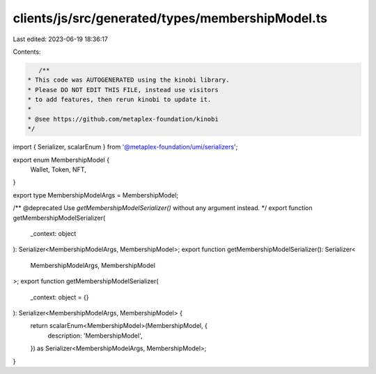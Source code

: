 clients/js/src/generated/types/membershipModel.ts
=================================================

Last edited: 2023-06-19 18:36:17

Contents:

.. code-block:: ts

    /**
 * This code was AUTOGENERATED using the kinobi library.
 * Please DO NOT EDIT THIS FILE, instead use visitors
 * to add features, then rerun kinobi to update it.
 *
 * @see https://github.com/metaplex-foundation/kinobi
 */

import { Serializer, scalarEnum } from '@metaplex-foundation/umi/serializers';

export enum MembershipModel {
  Wallet,
  Token,
  NFT,
}

export type MembershipModelArgs = MembershipModel;

/** @deprecated Use `getMembershipModelSerializer()` without any argument instead. */
export function getMembershipModelSerializer(
  _context: object
): Serializer<MembershipModelArgs, MembershipModel>;
export function getMembershipModelSerializer(): Serializer<
  MembershipModelArgs,
  MembershipModel
>;
export function getMembershipModelSerializer(
  _context: object = {}
): Serializer<MembershipModelArgs, MembershipModel> {
  return scalarEnum<MembershipModel>(MembershipModel, {
    description: 'MembershipModel',
  }) as Serializer<MembershipModelArgs, MembershipModel>;
}



